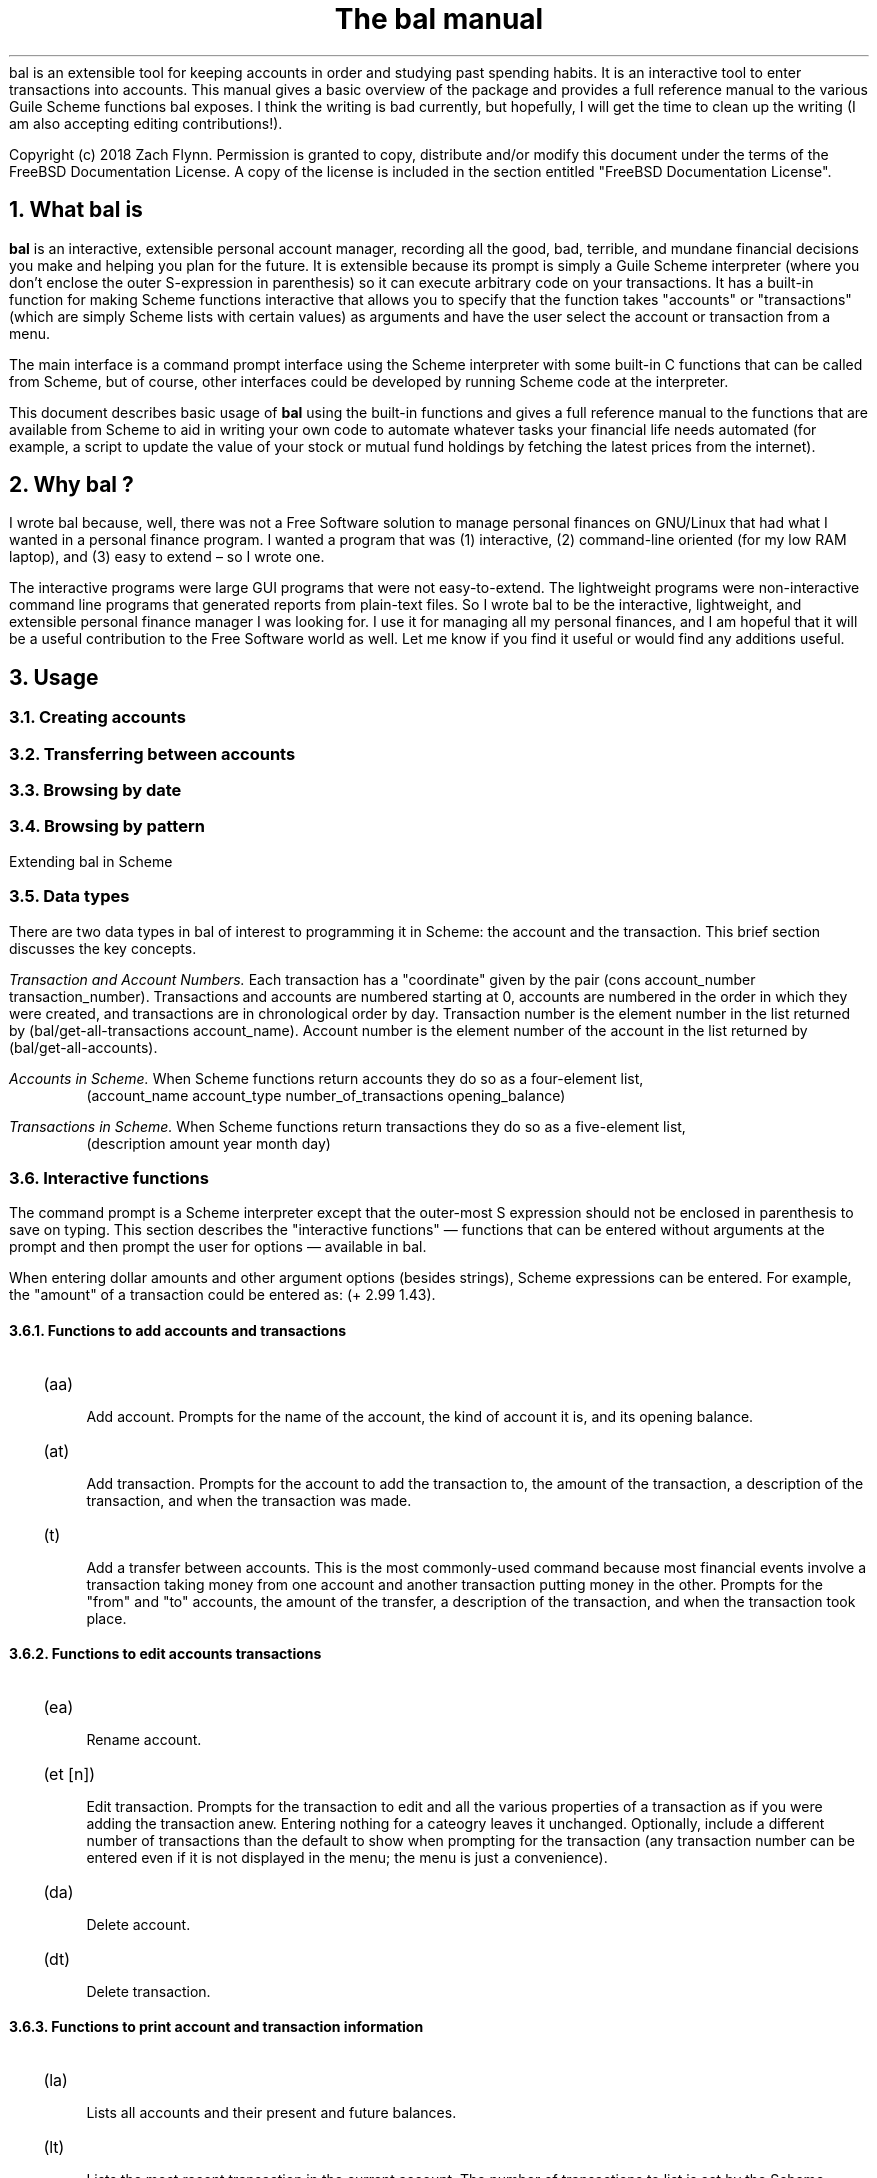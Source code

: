 .RP no
\R'PD 0.6v'
\R'PS 10000'
.ND
.TL
The
.CW bal
manual
.AU
.AB no
.CW bal
is an extensible tool for keeping accounts in order and studying past spending habits. It is an interactive tool to enter transactions into accounts. This manual gives a basic overview of the package and provides a full reference manual to the various Guile Scheme functions
.CW bal
exposes.  I think the writing is bad currently, but hopefully, I will get the time to clean up the writing (I am also accepting editing contributions!).
.LP
Copyright (c) 2018 Zach Flynn.
Permission is granted to copy, distribute and/or modify this document
under the terms of the FreeBSD Documentation License. A copy of the license is included in the section entitled "FreeBSD
Documentation License".
.AE
.NH
What
.CW bal
is
.LP
.B bal
is an interactive, extensible personal account manager, recording all the good, bad, terrible, and mundane financial decisions you make and helping you plan for the future. It is extensible because its prompt is simply a Guile Scheme interpreter (where you don't enclose the outer S-expression in parenthesis) so it can execute arbitrary code on your transactions. It has a built-in function for making Scheme functions interactive that allows you to specify that the function takes "accounts" or "transactions" (which are simply Scheme lists with certain values) as arguments and have the user select the account or transaction from a menu.
.LP
The main interface is a command prompt interface using the Scheme interpreter with some built-in C functions that can be called from Scheme, but of course, other interfaces could be developed by running Scheme code at the interpreter.
.LP
This document describes basic usage of
.B bal
using the built-in functions and gives a full reference manual to the functions that are available from Scheme to aid in writing your own code to automate whatever tasks your financial life needs automated (for example, a script to update the value of your stock or mutual fund holdings by fetching the latest prices from the internet).
.NH 
Why
.CW bal
?
.LP
I wrote
.CW bal
because, well, there was not a Free Software solution to manage personal finances on GNU/Linux that had what I wanted in a personal finance program.  I wanted a program that was (1) interactive, (2) command-line oriented (for my low RAM laptop), and (3) easy to extend \(en so I wrote one.
.LP
The interactive programs were large GUI programs that were not easy-to-extend.  The lightweight programs were non-interactive command line programs that generated reports from plain-text files.  So I wrote
.CW bal
to be the interactive, lightweight, and extensible personal finance manager I was looking for.  I use it for managing all my personal finances, and I am hopeful that it will be a useful contribution to the Free Software world as well.  Let me know if you find it useful or would find any additions useful.
.NH
Usage
.NH 2
Creating accounts
.NH 2
Transferring between accounts
.NH 2
Browsing by date
.NH 2
Browsing by pattern
.LP
Extending
.CW bal
in Scheme
.NH 2
Data types
.LP
There are two data types in
.CW bal
of interest to programming it in Scheme: the account
and the transaction.  This brief section discusses the key concepts.
.LP
.I "Transaction and Account Numbers."
Each transaction has a "coordinate" given by the pair (cons account_number transaction_number).  Transactions and accounts are numbered starting at 0, accounts are numbered in the order in which they were created, and transactions are in chronological order by day.  Transaction number is the element number in the list returned by
.CW "(bal/get-all-transactions account_name)."
Account number is the element number of the account in the list returned by
.CW "(bal/get-all-accounts)."
.LP
.I "Accounts in Scheme."
When Scheme functions return accounts they do so as a four-element list,
.RS
.CW "(account_name account_type number_of_transactions opening_balance)"
.RE
.LP
.I "Transactions in Scheme."
When Scheme functions return transactions they do so as a five-element list,
.RS
.CW "(description amount year month day)"
.RE
.NH 2
Interactive functions
.LP
The command prompt is a Scheme interpreter except that the outer-most S expression should not be enclosed in parenthesis to save on typing.  This section describes the "interactive functions" \(em functions that can be entered without arguments at the prompt and then prompt the user for options \(em available in
.CW bal.
.LP
When entering dollar amounts and other argument options (besides strings), Scheme expressions can be entered.  For example, the "amount" of a transaction could be entered as:
.CW "(+ 2.99 1.43)."
.NH 3
Functions to add accounts and transactions
.IP \~ 2n  
.CW "(aa)"
.QP
Add account. Prompts for the name of the account, the kind of account it is, and its opening balance.
.IP \~ 2n 
.CW "(at)"
.QP
Add transaction.  Prompts for the account to add the transaction to, the amount of the transaction, a description of the transaction, and when the transaction was made.
.IP \~ 2n 
.CW "(t)"
.QP
Add a transfer between accounts.  This is the most commonly-used command because most financial events involve a transaction taking money from one account and another transaction putting money in the other.  Prompts for the "from" and "to" accounts, the amount of the transfer, a description of the transaction, and when the transaction took place.
.NH 3
Functions to edit accounts transactions
.IP \~ 2n  
.CW "(ea)"
.QP
Rename account.
.IP \~ 2n 
.CW "(et [n])"
.QP
Edit transaction.  Prompts for the transaction to edit and all the various properties of a transaction as if you were adding the transaction anew.  Entering nothing for a cateogry leaves it unchanged.  Optionally, include a different number of transactions than the default to show when prompting for the transaction (any transaction number can be entered even if it is not displayed in the menu; the menu is just a convenience).
.IP \~ 2n 
.CW "(da)"
.QP
Delete account.
.IP \~ 2n 
.CW "(dt)"
.QP
Delete transaction.
.NH 3
Functions to print account and transaction information
.IP \~ 2n  
.CW "(la)"
.QP
Lists all accounts and their present and future balances.
.IP \~ 2n 
.CW "(lt)"
.QP
Lists the most recent transaction in the current account.  The number of transactions to list is set by the Scheme variable
.CW bal/number-to-quick-list
so entering the following at the prompt will change the number to list:
.CW "set! bal/number-to-quick-list NUM"
.IP \~ 2n 
.CW "(ltn)"
.QP
The same as
.CW "(lt)"
except that it prompts for the number to list and for the account to
list the transactions from.
.IP \~ 2n 
.CW "(ltbd)"
.QP
list transactions in current account by day, prompting for the first
and last day to show.
.IP \~ 2n 
.CW "(bt)"
.QP
List total balances in Expense, Income, Asset, and Liability accounts and total Worth (Asset+Liability) versus Opening Balances for all accounts.
.IP \~ 2n 
.CW "(re)"
.QP
Search for transactions in the current account with a description that matches a regular expression (prompted for).
.IP \~ 2n
.CW "(baod)"
.QP
Show account balance on different days for the current account.  Prompts for a first and last day to show and at what frequency to show the balance in days (for example, specify 7 for weekly).
.IP \~ 2n
.CW "(exod)"
.QP
Show the total balance across all expense accounts over days.
.IP \~ 2n
.CW "(inod)"
.QP
Show the total balance across all income accounts over days.
.IP \~ 2n
.CW "(liod)"
.QP
Show the total balance across all liability accounts over days.
.IP \~ 2n
.CW "(wood)"
.QP
Show net worth (Assets+Liabilities) over days.
.IP \~ 2n
.CW "(ttbd)"
.QP
Total all transactions in the current account between a first and last day (split into intervals of a given size). 
.NH 3
Utility functions
.IP \~ 2n  
.CW "(sa)"
.QP
Set current account.
.IP \~ 2n 
.CW "(ca)"
.QP
Print current account.
.IP \~ 2n 
.CW "(w)"
.QP
Write account to file (prompted for name).
.IP \~ 2n 
.CW "(r)"
.QP
Read saved accounts from file.
.IP \~ 2n 
.CW "(p X)"
.QP
Print the Scheme object
.CW "X."
.IP \~ 2n 
.CW "(v)"
.QP
Print out the
.CW bal
version.
.IP \~ 2n 
.CW "(sd)"
.QP
Set current day.
.CW "(bt)"
and
.CW "(la)"
will now total transactions before and after this day.
.IP \~ 2n 
.CW "(cd)"
.QP
Print current day in YYYY-MM-DD format.
.IP \~ 2n 
.CW "(q)"
.QP
quit
.CW bal
.NH 2
Creating interactive functions
.LP
To create interactive functions, use the Scheme function
.LP
.DS C
.ft CW
(bal/call func options)
.DE
.LP
.ad l
.CW func
is a string giving the function name to call, and
.CW options
is a list of pairs containing (in its car) the prompt to give the user and the type of the argument to require (in its cdr).  The following types are recognized in
.CW bal.
.IP  
string \(em the option will be treated as a string in the function call
.IP 
account \(em the option will be to select an
.I existing
account (the name of which will be passed as a string to the function
call).
.IP 
current_account \(em the name of the current account will be passed as a string (the user will not see a prompt for this option).
.IP 
type \(em prompt to select an account type (Asset, Liability, Income, Expense).
.IP 
transaction \(em prompt to select an existing transaction, passed as a pair giving the account number and the transaction number.
.IP 
day \(em prompt to select a year, a month, and a day, passed as a list with three integers in the following order: day, month, year.
.IP 
other \(em passed exactly as entered (the user can enter any Scheme expression and it will just be copied as an argument to the function).
.LP
.B Example.
The interactive function
.CW "(t)"
creates a transfer from one account to another account.  It is written in the following way,
.DS I
.ft CW
(define t
  (lambda ()
    (bal/call "bal/t"
              (list
               (cons "To Account" "account")
               (cons "From Account" "account")
               (cons "Amount" "real")
               (cons "Description" "string")
               (cons "Day" "day")))))
.DE
.CW "bal/t"
is also a Scheme function. It adds a negative transactions to the "from account" and a positive transaction to the "to account". Its source is,
.DS I
.ft CW
(define bal/t
  (lambda (to-account from-account amount desc day)
    (let ((to-type (list-ref (bal/get-account to-account) 1))
          (from-type (list-ref (bal/get-account from-account) 1)))
      (bal/at to-account amount desc day)
      (bal/at from-account (* -1 amount) desc day))))
.DE
.NH 2
Non-interactive functions
.LP
.IP \~ 2n  
.CW "(bal/at account amount desc day)"
.QP
adds a transaction to an account where
.CW account
is the name of the account,
.CW amount
is the amount of the transaction,
.CW desc
is a string describing the transaction, and
.CW day
gives the day of the transaction in YYYY-MM-DD format.
.IP \~ 2n 
.CW "(bal/aa name type ob)"
.QP
adds a new account with name
.I name
and
.I type
is one of ("expense", "income", "asset", "liability") and gives the type of the account and
.I ob
gives the opening balance for the account.
.IP \~ 2n 
.CW "(bal/ea current_account_name new_name)"
.QP
rename account from
.CW current_account_name
to
.CW new_name.
.IP \~ 2n 
.CW "(bal/da account_name)"
.QP
delete account with name
.CW account_name.
.IP \~ 2n 
.CW "(bal/dt (cons account_number transaction_number))"
.QP
delete transaction.
.IP \~ 2n 
.CW "(bal/get-current-account)"
.QP
returns a string with the name of the current account.
.IP \~ 2n 
.CW "(bal/get-number-of-accounts)"
.QP
return the number of accounts.
.IP \~ 2n 
.CW "(bal/get-transactions account_name how_many)"
.QP
Return
.QP how_many
of the latest transactions from account with
.QP account_name.
.IP \~ 2n 
.CW "(bal/get-all-transactions account_name)"
.QP
Return all transactions from
.CW account_name.
Each transaction is a five element list with elements (description, amount, year, month, day).
.IP \~ 2n 
.CW "(bal/get-transactions-by-regex account_name regex)"
.QP
Return all transactions from
.CW account_name
with descriptions that match
.CW regex.
.IP \~ 2n 
.CW "(bal/get-account account_name)"
.QP
Returns the account with name
.CW account_name,
a four element list, (name,type_of_account,number_transactions,opening_balance).
.IP \~ 2n 
.CW "(bal/get-all-accounts)"
.QP
Returns a list of all the accounts where each account is a four element list, (name,type_of_account,number_transactions,opening_balance).
.IP \~ 2n 
.CW "(bal/get-transaction-by-location account_num transact_num)"
.QP
Returns the transaction at account number and transaction number, a five-element list (description, amount, year, month, day).
.IP \~ 2n 
.CW "(bal/get-account-by-location account_num)"
.QP
Return account corresponding to
.CW acocunt_num.
.IP \~ 2n 
.CW "(bal/get-transactions-by-day account_name first_day last_day)"
.QP
Return a list of transactions between the
.CW first_day
and
.CW last_day
within the account with name
.CW account_name.  Both days are in YYYY-MM-DD format.
.IP \~ 2n 
.CW "(bal/total-account account_name)"
.QP
Returns the sum of all transactions within the account with name,
.CW account_name.
.IP \~ 2n 
.CW "(bal/total-all-accounts)"
.QP
 Returns a list of pairs where each pair has in its
.CW car
the name of the account and in its
.CW cdr
the sum of all transactions within that account.
.IP \~ 2n 
.CW "(bal/total-by-account-type)"
.QP
Returns a list of pairs which have in their
.CW car
the name of the account type (Income, Expense, Asset, Liability), "Worth" (Assets + Liabilities), and "Balances" (for total opening balances) and in its
.CW cdr
the total sum of transactions within each account type.
.IP \~ 2n 
.CW "(bal/set-account account_name)"
.QP
Sets the current account to
.CW account_name.
.IP \~ 2n 
.CW "(bal/write file)"
.QP
Writes all accounts to
.CW file.
.IP \~ 2n 
.CW "(bal/read file)"
.QP
Read in accounts from
.CW file.
.IP \~ 2n 
.CW "(bal/get-current-file)"
.QP
Returns the name of the current default save file.
.IP \~ 2n 
.CW "(bal/set-select-transact-number num)"
.QP
Sets number of transactions to show when selecting a transaction to
.CW num.
On any transaction selection screen you can enter any transaction number whether it is displayed.
.IP \~ 2n 
.CW "(bal/v)"
.QP
Returns a string giving the version of
.CW bal.
.IP \~ 2n 
.CW "(bal/t to_account from_account amount desc day)"
.QP
Transfers from
.CW from_account
to
.CW to_account
a transaction in
.CW amount
with description
.CW desc
on day (in YYYY-MM-DD format)
.CW day.
.IP \~ 2n
.CW "(bal/set-current-day (list day month year))"
.QP
Sets the current day to the year, month, and day provided as arguments.  The function returns the list passed to it, unaltered.
.IP \~ 2n
.CW "(bal/get-current-day)"
.QP
Returns a three element list,
.CW "(list day month year),"
giving the current day, month, and year.
.IP \~ 2n
.CW "(bal/prompt)"
.QP
Returns a string which is used as the prompt.  Can be redefined to customize the prompt.
.IP \~ 2n
.CW "(bal/print-tscts x)"
.QP
Print a list of transactions (where transactions are in Scheme format as returned by
.CW "(bal/get...transactions...)"
).
.IP \~ 2n
.CW "(bal/edit-transact loc day amount desc)"
.QP
Edit the transaction at location
.CW loc
to be on
.CW day
for
.CW amount
and be described by
.CW desc.
Note that the location of the transaction may change after this command.
.IP \~ 2n
.CW "(bal/day-from-time x)"
.QP
Return a day object (a list with elements day, month, year) from a Scheme
.CW "time-utc"
object.
.IP \~ 2n
.CW "(bal/seq-days first-day last-day by)"
.QP
Return a list of days between first-day and last-day going by
.CW by
days at a time.
.IP \~ 2n
.CW "(bal/balance-account-on-days first-day last-day by account)"
.QP
Like
.CW baod
but returns the data as a list of pairs with the day in its
.CW car
and the values in its
.CW cdr.
.IP \~ 2n
.CW "(bal/total-transact-in-account-between-days first-day last-day by account)"
.QP
Like
.CW ttbd
but allows another account name besides the current account to be specified and it returns its results as a list of pairs with day in the
.CW car
and the values in the
.CW cdr.
.IP \~ 2n
.CW "(bal/output-by-day day amount)"
Output formatted output for a given day and an amount.  Used to produce output for the on-,over-,between-days class of commands.
.IP \~ 2n
.CW "(bal/get-by-type-over-days first-day last-day by num)"
.QP
Return a list of pairs with the day in the
.CW car
and the total balance for row
.CW num
(starting at row 0) of 
.CW "(bt)"
output in the
.CW cdr
over the date range given by first-day, last-day, and by.
.NH
FreeBSD Documentation License
.LP
Copyright 2018 Zach Flynn. All rights reserved.

Redistribution and use in source (Groff) and 'compiled' forms (SGML, HTML, PDF, PostScript, RTF and so forth) with or without modification, are permitted provided that the following conditions are met:

Redistributions of source code (Groff) must retain the above copyright notice, this list of conditions and the following disclaimer as the first lines of this file unmodified.

Redistributions in compiled form (transformed to other DTDs, converted to PDF, PostScript, RTF and other formats) must reproduce the above copyright notice, this list of conditions and the following disclaimer in the documentation and/or other materials provided with the distribution.

THIS DOCUMENTATION IS PROVIDED BY ZACH FLYNN "AS IS" AND ANY EXPRESS OR IMPLIED WARRANTIES, INCLUDING, BUT NOT LIMITED TO, THE IMPLIED WARRANTIES OF MERCHANTABILITY AND FITNESS FOR A PARTICULAR PURPOSE ARE DISCLAIMED. IN NO EVENT SHALL ZACH FLYNN BE LIABLE FOR ANY DIRECT, INDIRECT, INCIDENTAL, SPECIAL, EXEMPLARY, OR CONSEQUENTIAL DAMAGES (INCLUDING, BUT NOT LIMITED TO, PROCUREMENT OF SUBSTITUTE GOODS OR SERVICES; LOSS OF USE, DATA, OR PROFITS; OR BUSINESS INTERRUPTION) HOWEVER CAUSED AND ON ANY THEORY OF LIABILITY, WHETHER IN CONTRACT, STRICT LIABILITY, OR TORT (INCLUDING NEGLIGENCE OR OTHERWISE) ARISING IN ANY WAY OUT OF THE USE OF THIS DOCUMENTATION, EVEN IF ADVISED OF THE POSSIBILITY OF SUCH DAMAGE.

